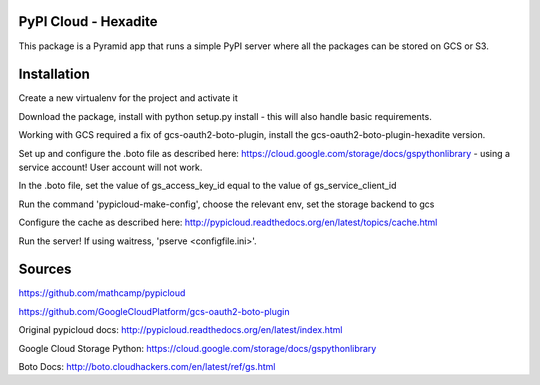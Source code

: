 PyPI Cloud - Hexadite
==========

This package is a Pyramid app that runs a simple PyPI server where all the
packages can be stored on GCS or S3.

Installation
============

Create a new virtualenv for the project and activate it

Download the package, install with python setup.py install - this will also handle basic requirements.

Working with GCS required a fix of gcs-oauth2-boto-plugin, install the gcs-oauth2-boto-plugin-hexadite version.

Set up and configure the .boto file as described here: https://cloud.google.com/storage/docs/gspythonlibrary - using a service account! User account will not work.

In the .boto file, set the value of gs_access_key_id equal to the value of gs_service_client_id

Run the command 'pypicloud-make-config', choose the relevant env, set the storage backend to gcs

Configure the cache as described here: http://pypicloud.readthedocs.org/en/latest/topics/cache.html

Run the server! If using waitress, 'pserve <configfile.ini>'.



Sources
=======
https://github.com/mathcamp/pypicloud

https://github.com/GoogleCloudPlatform/gcs-oauth2-boto-plugin

Original pypicloud docs: http://pypicloud.readthedocs.org/en/latest/index.html

Google Cloud Storage Python: https://cloud.google.com/storage/docs/gspythonlibrary

Boto Docs: http://boto.cloudhackers.com/en/latest/ref/gs.html


